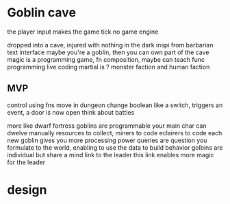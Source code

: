 * Goblin cave


the player input makes the game tick
no game engine

dropped into a cave, injured with nothing in the dark
inspi from barbarian
text interface
maybe you're a goblin, then you can own part of the cave
magic is a programming game, fn composition, maybe can teach func programming
live coding
martial is ?
monster faction and human faction

** MVP

control using fns
move in dungeon
change boolean like a switch, triggers an event, a door is now open
think about battles

more like dwarf fortress
goblins are programmable
your main char can dwelve manually
resources to collect, miners to code
eclairers to code
each new goblin gives you more processing power
queries are question you formulate to the world, enabling to use the data to build behavior
golbins are individual but share a mind link to the leader
this link enables more magic for the leader


* design
